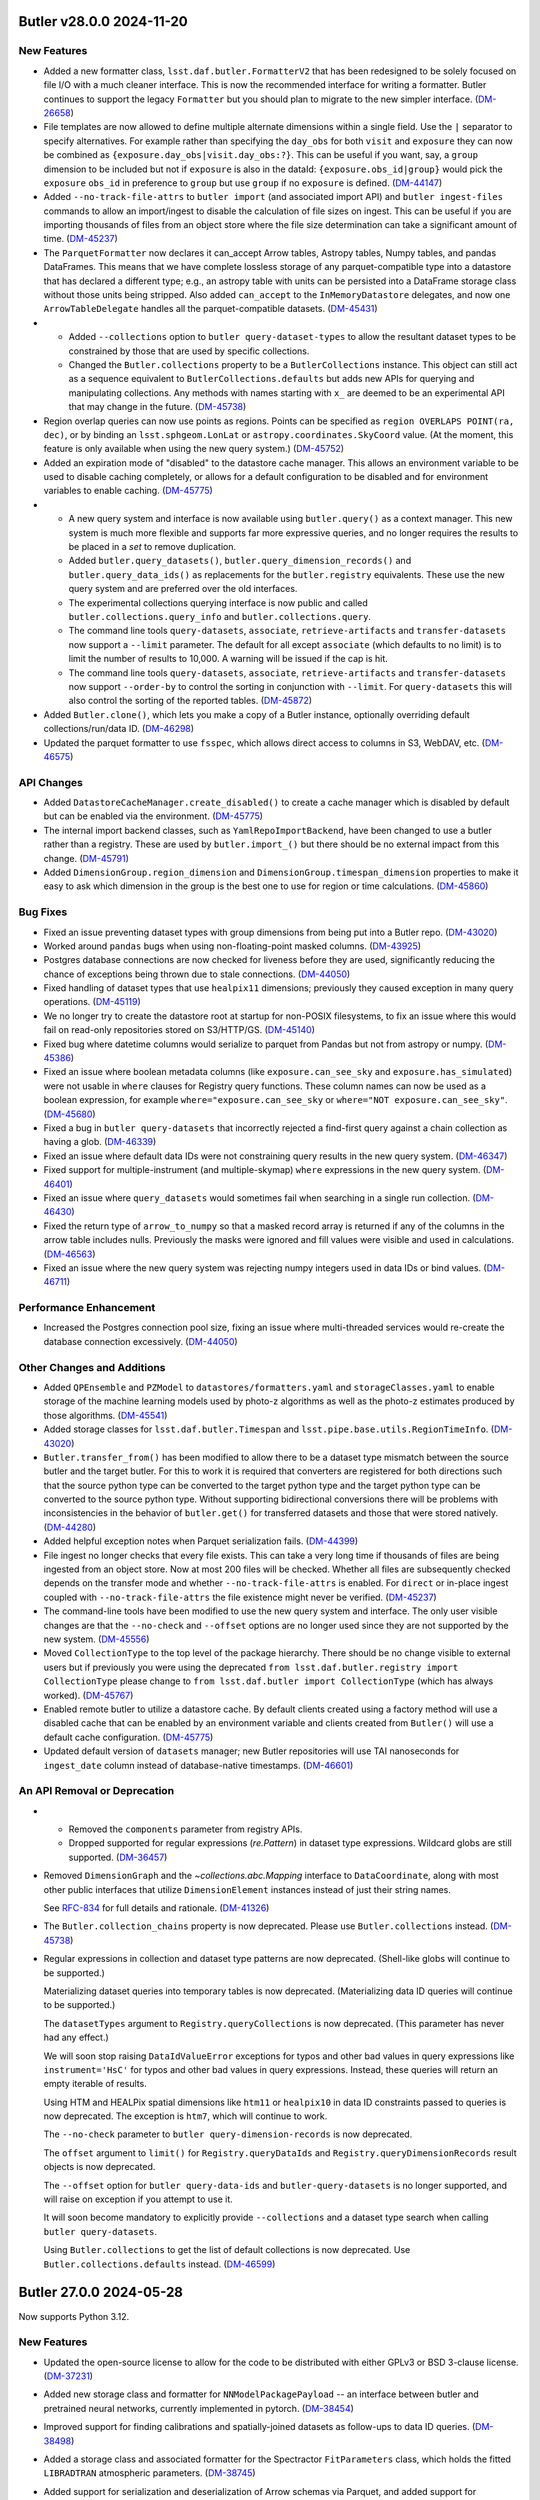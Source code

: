Butler v28.0.0 2024-11-20
=========================

New Features
------------

- Added a new formatter class, ``lsst.daf.butler.FormatterV2`` that has been redesigned to be solely focused on file I/O with a much cleaner interface.
  This is now the recommended interface for writing a formatter.
  Butler continues to support the legacy ``Formatter`` but you should plan to migrate to the new simpler interface. (`DM-26658 <https://rubinobs.atlassian.net/browse/DM-26658>`_)
- File templates are now allowed to define multiple alternate dimensions within a single field.
  Use the ``|`` separator to specify alternatives.
  For example rather than specifying the ``day_obs`` for both ``visit`` and ``exposure`` they can now be combined as ``{exposure.day_obs|visit.day_obs:?}``.
  This can be useful if you want, say, a ``group`` dimension to be included but not if ``exposure`` is also in the dataId: ``{exposure.obs_id|group}`` would pick the ``exposure`` ``obs_id`` in preference to ``group`` but use ``group`` if no ``exposure`` is defined. (`DM-44147 <https://rubinobs.atlassian.net/browse/DM-44147>`_)
- Added ``--no-track-file-attrs`` to ``butler import`` (and associated import API) and ``butler ingest-files`` commands to allow an import/ingest to disable the calculation of file sizes on ingest.
  This can be useful if you are importing thousands of files from an object store where the file size determination can take a significant amount of time. (`DM-45237 <https://rubinobs.atlassian.net/browse/DM-45237>`_)
- The ``ParquetFormatter`` now declares it can_accept Arrow tables, Astropy tables, Numpy tables, and pandas DataFrames.
  This means that we have complete lossless storage of any parquet-compatible type into a datastore that has declared a different type; e.g., an astropy table with units can be persisted into a DataFrame storage class without those units being stripped.
  Also added ``can_accept`` to the ``InMemoryDatastore`` delegates, and now one ``ArrowTableDelegate`` handles all the parquet-compatible datasets. (`DM-45431 <https://rubinobs.atlassian.net/browse/DM-45431>`_)
- * Added ``--collections`` option to ``butler query-dataset-types`` to allow the resultant dataset types to be constrained by those that are used by specific collections.
  * Changed the ``Butler.collections`` property to be a ``ButlerCollections`` instance.
    This object can still act as a sequence equivalent to ``ButlerCollections.defaults`` but adds new APIs for querying and manipulating collections.
    Any methods with names starting with ``x_`` are deemed to be an experimental API that may change in the future. (`DM-45738 <https://rubinobs.atlassian.net/browse/DM-45738>`_)
- Region overlap queries can now use points as regions.  Points can be specified
  as ``region OVERLAPS POINT(ra, dec)``, or by binding an ``lsst.sphgeom.LonLat`` or
  ``astropy.coordinates.SkyCoord`` value.  (At the moment, this feature is only
  available when using the new query system.) (`DM-45752 <https://rubinobs.atlassian.net/browse/DM-45752>`_)
- Added an expiration mode of "disabled" to the datastore cache manager.
  This allows an environment variable to be used to disable caching completely, or allows for a default configuration to be disabled and for environment variables to enable caching. (`DM-45775 <https://rubinobs.atlassian.net/browse/DM-45775>`_)
- * A new query system and interface is now available using ``butler.query()`` as a context manager.
    This new system is much more flexible and supports far more expressive queries, and no longer requires the results to be placed in a `set` to remove duplication.
  * Added ``butler.query_datasets()``, ``butler.query_dimension_records()`` and ``butler.query_data_ids()`` as replacements for the ``butler.registry`` equivalents.
    These use the new query system and are preferred over the old interfaces.
  * The experimental collections querying interface is now public and called ``butler.collections.query_info`` and ``butler.collections.query``.
  * The command line tools ``query-datasets``, ``associate``, ``retrieve-artifacts`` and ``transfer-datasets`` now support a ``--limit`` parameter.
    The default for all except ``associate`` (which defaults to no limit) is to limit the number of results to 10,000.
    A warning will be issued if the cap is hit.
  * The command line tools ``query-datasets``, ``associate``, ``retrieve-artifacts`` and ``transfer-datasets`` now support ``--order-by`` to control the sorting in conjunction with ``--limit``.
    For ``query-datasets`` this will also control the sorting of the reported tables. (`DM-45872 <https://rubinobs.atlassian.net/browse/DM-45872>`_)
- Added ``Butler.clone()``, which lets you make a copy of a Butler instance, optionally overriding default collections/run/data ID. (`DM-46298 <https://rubinobs.atlassian.net/browse/DM-46298>`_)
- Updated the parquet formatter to use ``fsspec``, which allows direct access to columns in S3, WebDAV, etc. (`DM-46575 <https://rubinobs.atlassian.net/browse/DM-46575>`_)


API Changes
-----------

- Added ``DatastoreCacheManager.create_disabled()`` to create a cache manager which is disabled by default but can be enabled via the environment. (`DM-45775 <https://rubinobs.atlassian.net/browse/DM-45775>`_)
- The internal import backend classes, such as ``YamlRepoImportBackend``, have been changed to use a butler rather than a registry.
  These are used by ``butler.import_()`` but there should be no external impact from this change. (`DM-45791 <https://rubinobs.atlassian.net/browse/DM-45791>`_)
- Added ``DimensionGroup.region_dimension`` and ``DimensionGroup.timespan_dimension`` properties to make it easy to ask which dimension in the group is the best one to use for region or time calculations. (`DM-45860 <https://rubinobs.atlassian.net/browse/DM-45860>`_)


Bug Fixes
---------

- Fixed an issue preventing dataset types with group dimensions from being put into a Butler repo. (`DM-43020 <https://rubinobs.atlassian.net/browse/DM-43020>`_)
- Worked around ``pandas`` bugs when using non-floating-point masked columns. (`DM-43925 <https://rubinobs.atlassian.net/browse/DM-43925>`_)
- Postgres database connections are now checked for liveness before they are used, significantly reducing the chance of exceptions being thrown due to stale connections. (`DM-44050 <https://rubinobs.atlassian.net/browse/DM-44050>`_)
- Fixed handling of dataset types that use ``healpix11`` dimensions; previously they caused exception in many query operations. (`DM-45119 <https://rubinobs.atlassian.net/browse/DM-45119>`_)
- We no longer try to create the datastore root at startup for non-POSIX
  filesystems, to fix an issue where this would fail on read-only repositories
  stored on S3/HTTP/GS. (`DM-45140 <https://rubinobs.atlassian.net/browse/DM-45140>`_)
- Fixed bug where datetime columns would serialize to parquet from Pandas but not
  from astropy or numpy. (`DM-45386 <https://rubinobs.atlassian.net/browse/DM-45386>`_)
- Fixed an issue where boolean metadata columns (like ``exposure.can_see_sky`` and
  ``exposure.has_simulated``) were not usable in ``where`` clauses for Registry query
  functions.
  These column names can now be used as a boolean expression, for
  example ``where="exposure.can_see_sky`` or ``where="NOT exposure.can_see_sky"``. (`DM-45680 <https://rubinobs.atlassian.net/browse/DM-45680>`_)
- Fixed a bug in ``butler query-datasets`` that incorrectly rejected a find-first query against a chain collection as having a glob. (`DM-46339 <https://rubinobs.atlassian.net/browse/DM-46339>`_)
- Fixed an issue where default data IDs were not constraining query results in the new query system. (`DM-46347 <https://rubinobs.atlassian.net/browse/DM-46347>`_)
- Fixed support for multiple-instrument (and multiple-skymap) ``where`` expressions in the new query system. (`DM-46401 <https://rubinobs.atlassian.net/browse/DM-46401>`_)
- Fixed an issue where ``query_datasets`` would sometimes fail when searching in a single run collection. (`DM-46430 <https://rubinobs.atlassian.net/browse/DM-46430>`_)
- Fixed the return type of ``arrow_to_numpy`` so that a masked record array is returned if any of the columns in the arrow table includes nulls.
  Previously the masks were ignored and fill values were visible and used in calculations. (`DM-46563 <https://rubinobs.atlassian.net/browse/DM-46563>`_)
- Fixed an issue where the new query system was rejecting numpy integers used in data IDs or bind values. (`DM-46711 <https://rubinobs.atlassian.net/browse/DM-46711>`_)


Performance Enhancement
-----------------------

- Increased the Postgres connection pool size, fixing an issue where multi-threaded services would re-create the database connection excessively. (`DM-44050 <https://rubinobs.atlassian.net/browse/DM-44050>`_)


Other Changes and Additions
---------------------------

- Added ``QPEnsemble`` and ``PZModel`` to ``datastores/formatters.yaml`` and ``storageClasses.yaml`` to enable storage of the machine learning models used by photo-z algorithms as well as the photo-z estimates produced by those algorithms. (`DM-45541 <https://rubinobs.atlassian.net/browse/DM-45541>`_)
- Added storage classes for ``lsst.daf.butler.Timespan`` and ``lsst.pipe.base.utils.RegionTimeInfo``. (`DM-43020 <https://rubinobs.atlassian.net/browse/DM-43020>`_)
- ``Butler.transfer_from()`` has been modified to allow there to be a dataset type mismatch between the source butler and the target butler.
  For this to work it is required that converters are registered for both directions such that the source python type can be converted to the target python type and the target python type can be converted to the source python type.
  Without supporting bidirectional conversions there will be problems with inconsistencies in the behavior of ``butler.get()`` for transferred datasets and those that were stored natively. (`DM-44280 <https://rubinobs.atlassian.net/browse/DM-44280>`_)
- Added helpful exception notes when Parquet serialization fails. (`DM-44399 <https://rubinobs.atlassian.net/browse/DM-44399>`_)
- File ingest no longer checks that every file exists.
  This can take a very long time if thousands of files are being ingested from an object store.
  Now at most 200 files will be checked.
  Whether all files are subsequently checked depends on the transfer mode and whether ``--no-track-file-attrs`` is enabled.
  For ``direct`` or in-place ingest coupled with ``--no-track-file-attrs`` the file existence might never be verified. (`DM-45237 <https://rubinobs.atlassian.net/browse/DM-45237>`_)
- The command-line tools have been modified to use the new query system and interface.
  The only user visible changes are that the ``--no-check`` and ``--offset`` options are no longer used since they are not supported by the new system. (`DM-45556 <https://rubinobs.atlassian.net/browse/DM-45556>`_)
- Moved ``CollectionType`` to the top level of the package hierarchy.
  There should be no change visible to external users but if previously you were using the deprecated ``from lsst.daf.butler.registry import CollectionType`` please change to ``from lsst.daf.butler import CollectionType`` (which has always worked). (`DM-45767 <https://rubinobs.atlassian.net/browse/DM-45767>`_)
- Enabled remote butler to utilize a datastore cache.
  By default clients created using a factory method will use a disabled cache that can be enabled by an environment variable and clients created from ``Butler()`` will use a default cache configuration. (`DM-45775 <https://rubinobs.atlassian.net/browse/DM-45775>`_)
- Updated default version of ``datasets`` manager; new Butler repositories will use TAI nanoseconds for ``ingest_date`` column instead of database-native timestamps. (`DM-46601 <https://rubinobs.atlassian.net/browse/DM-46601>`_)


An API Removal or Deprecation
-----------------------------

- * Removed the ``components`` parameter from registry APIs.
  * Dropped supported for regular expressions (`re.Pattern`) in dataset type expressions. Wildcard globs are still supported. (`DM-36457 <https://rubinobs.atlassian.net/browse/DM-36457>`_)
- Removed ``DimensionGraph`` and the `~collections.abc.Mapping` interface to ``DataCoordinate``, along with most other public interfaces that utilize ``DimensionElement`` instances instead of just their string names.

  See `RFC-834 <https://rubinobs.atlassian.net/browse/RFC-834>`_ for full details and rationale. (`DM-41326 <https://rubinobs.atlassian.net/browse/DM-41326>`_)
- The ``Butler.collection_chains`` property is now deprecated.
  Please use ``Butler.collections`` instead. (`DM-45738 <https://rubinobs.atlassian.net/browse/DM-45738>`_)
- Regular expressions in collection and dataset type patterns are now deprecated. (Shell-like globs will continue to be supported.)

  Materializing dataset queries into temporary tables is now deprecated.  (Materializing data ID queries will continue to be supported.)

  The ``datasetTypes`` argument to ``Registry.queryCollections`` is now deprecated. (This parameter has never had any effect.)

  We will soon stop raising ``DataIdValueError`` exceptions for typos and other bad values in query expressions like ``instrument='HsC'`` for typos and other bad values in query expressions.  Instead, these queries will return an empty iterable of results.

  Using HTM and HEALPix spatial dimensions like ``htm11`` or ``healpix10`` in data ID constraints passed to queries is now deprecated. The exception is ``htm7``, which will continue to work.

  The ``--no-check`` parameter to ``butler query-dimension-records`` is now deprecated.

  The ``offset`` argument to ``limit()`` for ``Registry.queryDataIds`` and ``Registry.queryDimensionRecords`` result objects is now deprecated.

  The ``--offset`` option for ``butler query-data-ids`` and ``butler-query-datasets`` is no longer supported, and will raise on exception if you attempt to use it.

  It will soon become mandatory to explicitly provide ``--collections`` and a dataset type search when calling ``butler query-datasets``.

  Using ``Butler.collections`` to get the list of default collections is now deprecated.  Use ``Butler.collections.defaults`` instead. (`DM-46599 <https://rubinobs.atlassian.net/browse/DM-46599>`_)


Butler 27.0.0 2024-05-28
========================

Now supports Python 3.12.

New Features
------------

- Updated the open-source license to allow for the code to be distributed with either GPLv3 or BSD 3-clause license. (`DM-37231 <https://rubinobs.atlassian.net/browse/DM-37231>`_)
- Added new storage class and formatter for ``NNModelPackagePayload`` -- an interface between butler and pretrained neural networks, currently implemented in pytorch. (`DM-38454 <https://rubinobs.atlassian.net/browse/DM-38454>`_)
- Improved support for finding calibrations and spatially-joined datasets as follow-ups to data ID queries. (`DM-38498 <https://rubinobs.atlassian.net/browse/DM-38498>`_)
- Added a storage class and associated formatter for the Spectractor ``FitParameters`` class, which holds the fitted ``LIBRADTRAN`` atmospheric parameters. (`DM-38745 <https://rubinobs.atlassian.net/browse/DM-38745>`_)
- Added support for serialization and deserialization of Arrow schemas via Parquet, and added support for translation of ``doc`` and ``units`` to/from arrow/astropy schemas. (`DM-40582 <https://rubinobs.atlassian.net/browse/DM-40582>`_)
- Added ``DimensionElement.schema`` as a less SQL-oriented way to inspect the fields of a ``DimensionRecord``.

  Also added two high-level containers (``DimensionRecordSet`` and ``DimensionRecordTable``) for ``DimensionRecord`` objects, but these should be considered experimental and unstable until they are used in public ``Butler`` APIs. (`DM-41113 <https://rubinobs.atlassian.net/browse/DM-41113>`_)
- Added new ``Butler`` APIs migrated from registry: ``Butler.get_dataset_type()``, ``Butler.get_dataset()``, and ``Butler.find_dataset()``. (`DM-41365 <https://rubinobs.atlassian.net/browse/DM-41365>`_)
- Butler server can now be configured to use a ``ChainedDatastore``. (`DM-41880 <https://rubinobs.atlassian.net/browse/DM-41880>`_)
- * Added new API ``Butler.transfer_dimension_records_from()`` to copy dimension records out of some refs and add them to the target butler.
  * This and ``Butler.transfer_from()`` now copy related dimension records as well as the records associated directly with the refs.
    For example, if ``visit`` is being transferred additional records such as ``visit_definition`` will also be copied.
    This requires a full Butler and not a limited Butler (such as the one backed by a quantum graph). (`DM-41966 <https://rubinobs.atlassian.net/browse/DM-41966>`_)
- Added ``LabeledButlerFactory``, a factory class for constructing Butler instances.  This is intended for use in long-lived services that need to be able to create a Butler instance for each incoming client request. (`DM-42188 <https://rubinobs.atlassian.net/browse/DM-42188>`_)
- Added a new optional dependency set ``remote``, which can be used to install the dependencies required by the client half of Butler client/server. (`DM-42190 <https://rubinobs.atlassian.net/browse/DM-42190>`_)
- "Cloned" Butler instances returned from ``Butler(butler=otherButler)`` and ``LabeledButlerFactory`` no longer share internal state with their parent instance.  This makes it safe to use the new instance concurrently with the original in separate threads.  It is still unsafe to use a single ``Butler`` instance concurrently from multiple threads. (`DM-42317 <https://rubinobs.atlassian.net/browse/DM-42317>`_)
- * Released ``DimensionUniverse`` version 6
    * ``group`` and ``day_obs`` are now true dimensions.
    * ``exposure`` now implies both ``group`` and ``day_obs``, and ``visit`` implies ``day_obs``.
  * Exported YAML files using universe version 1 and newer can be imported and converted to universe version 6. (`DM-42636 <https://rubinobs.atlassian.net/browse/DM-42636>`_)
- The Butler repository index can now be configured by a new environment variable ``$DAF_BUTLER_REPOSITORIES``, which contains the configuration directly instead of requiring lookup via a URI. (`DM-42660 <https://rubinobs.atlassian.net/browse/DM-42660>`_)
- Added ``can_see_sky`` metadata field to ``exposure`` dimension record (dimension universe v7).
  This field can indicate whether the detector received photons from the sky taking into account the camera shutter and the dome and telescope alignment. (`DM-43101 <https://rubinobs.atlassian.net/browse/DM-43101>`_)
- Added additional collection chain methods to the ``Butler.collection_chains`` interface: ``extend_chain``, ``remove_from_chain``, and ``redefine_chain``.  These methods are all "atomic" functions that can safely be used concurrently from multiple processes. (`DM-43315 <https://rubinobs.atlassian.net/browse/DM-43315>`_)
- Added a ``timespan`` parameter to ``Butler.get()`` (for direct and remote butler).
  This parameter can be used to specify an explicit time for calibration selection without requiring a temporal coordinate be included in the data ID.
  Additionally, if no time span is specified and no time span can be found in the data ID a default full-range time span will be used for calibration selection.
  This allows a calibration to be selected if there is only one matching calibration in the collection. (`DM-43499 <https://rubinobs.atlassian.net/browse/DM-43499>`_)
- Added a new method ``Butler.collection_chains.prepend_chain``.  This allows you to insert collections at the beginning of a chain. It is an "atomic" operation that can be safely used concurrently from multiple processes. (`DM-43671 <https://rubinobs.atlassian.net/browse/DM-43671>`_)
- Added ``MatchingKernel`` storage class for persisting the PSF-matching kernel from image differencing. (`DM-43736 <https://rubinobs.atlassian.net/browse/DM-43736>`_)
- Made ``Timespan`` a Pydantic model and added a ``SerializableRegion`` type alias that allows ``lsst.sphgeom.Region`` to be used directly as a Pydantic model field. (`DM-43769 <https://rubinobs.atlassian.net/browse/DM-43769>`_)


API Changes
-----------

- Deprecated most public APIs that use ``Dimension`` or ``DimensionElement`` objects.

  This implements `RFC-834 <https://rubinobs.atlassian.net/browse/RFC-834>`_, deprecating the ``DimensionGraph`` class (in favor of the new, similar ``DimensionGroup``) and a large number of ``DataCoordinate`` methods and attributes, including its `collections.abc.Mapping` interface.

  This includes:

  - use ``DataCoordinate.dimensions`` instead of ``DataCoordinate.graph`` (likewise for arguments to ``DataCoordinate.standardize``);
  - use ``dict(DataCoordinate.required)`` as a drop-in replacement for ``DataCoordinate.byName()``, but consider whether you want ``DataCoordinate.required`` (a `~collections.abc.Mapping` view rather than a `dict`) or ``DataCoordinate.mapping`` (a `~collections.abc.Mapping` with all *available* key-value pairs, not just the required ones);
  - also use ``DataCoordinate.mapping`` or ``DataCoordinate.required`` instead of treating ``DataCoordinate`` itself as a `~collections.abc.Mapping`, *except* square-bracket indexing, which is still very much supported;
  - use ``DataCoordinate.dimensions.required.names`` or ``DataCoordinate.required.keys()`` as a drop-in replacement for ``DataCoordinate.keys().names`` or ``DataCoordinate.names``, but consider whether you actually want ``DataCoordinate.dimensions.names`` or ``DataCoordinate.mapping.keys`` instead.

  ``DimensionGroup`` is almost identical to ``DimensionGraph``, but it and its subset attributes are not directly iterable (since those iterate over ``Dimension`` and ``DimensionElement`` objects); use the ``.names`` attribute to iterate over names instead (just as names could be iterated over in ``DimensionGraph``).

  ``DimensionGraph`` is still used in some ``lsst.daf.butler`` APIs (most prominently ``DatasetType.dimensions``) that may be accessed without deprecation warnings being emitted, but iterating over that object or its subset attributes *will* yield deprecation warnings.
  And ``DimensionGraph`` is still accepted along with ``DimensionGroup`` without warning in most public APIs.
  When ``DimensionGraph`` is removed, methods and properties that return ``DimensionGraph`` will start returning ``DimensionGroup`` instead.

  Rare code (mostly in downstream middleware packages) that does need access to ``Dimension`` or ``DimensionElement`` objects should obtain them directly from the ``DimensionUniverse``.
  For the pattern of checking whether a dimension is a skypix level, test whether its name is in ``DimensionUniverse.skypix_dimensions`` or ``DimensionGroup.skypix`` instead of obtaining a ``Dimension`` instance and calling ``isinstance(dimension, SkyPixDimension)``. (`DM-34340 <https://rubinobs.atlassian.net/browse/DM-34340>`_)
- Added new ``transfer_option_no_short`` that creates the ``--transfer`` option without the associated ``-t`` alias. (`DM-35599 <https://rubinobs.atlassian.net/browse/DM-35599>`_)
- - ``Butler`` class became an abstract base class, original ``Butler`` was renamed to ``DirectButler``.
  - Clients that need an access to ``DirectButler`` class will have to import it from ``lsst.daf.butler.direct_butler``.
  - ``Butler.from_config(...)`` should be used to make ``Butler`` instances. ``Butler(...)`` still works and is identical to ``Butler.from_config(...)``, but will generate ``mypy`` errors. (`DM-41116 <https://rubinobs.atlassian.net/browse/DM-41116>`_)
- ``SqlRegistry`` does not inherit now from ``Registry`` or any other interface, and has been moved to ``registry.sql_registry`` module. (`DM-41235 <https://rubinobs.atlassian.net/browse/DM-41235>`_)
- Added ``Butler._query`` context manager which will support building of the complex queries for data in Butler.
  For now ``Butler._query`` provides access to just three convenience methods similar to query methods in ``Registry``.
  This new API should be considered experimental and potentially unstable, its use should be limited to downstream middleware code for now. (`DM-41761 <https://rubinobs.atlassian.net/browse/DM-41761>`_)
- * Added ``dry_run`` parameter to ``Butler.transfer_from`` to allow the transfer to run without doing the transfer. (`DM-42306 <https://rubinobs.atlassian.net/browse/DM-42306>`_)
- The ``Datastore`` base class was changed so that subclasses are no longer
  required to have the same constructor parameters as the base class.
  Subclasses are now required to implement ``_create_from_config`` for creating an instance
  from the ``Datastore.fromConfig`` static method, and ``clone`` for creating a
  copy of an existing instance. (`DM-42317 <https://rubinobs.atlassian.net/browse/DM-42317>`_)
- Added ``Timespan.from_day_obs()`` to construct a 24-hour time span from an observing day specified as a YYYYMMDD integer. (`DM-42636 <https://rubinobs.atlassian.net/browse/DM-42636>`_)


Bug Fixes
---------

- Fixed QuantumGraph-load breakage introduced on `DM-41043 <https://rubinobs.atlassian.net/browse/DM-41043>`_. (`DM-41164 <https://rubinobs.atlassian.net/browse/DM-41164>`_)
- ``DirectButler.transfer_from`` no longer requires expanded dataset refs under certain circumstances.
  However, providing expanded refs in advance is still recommended for efficiency. (`DM-41165 <https://rubinobs.atlassian.net/browse/DM-41165>`_)
- Fixed caching in ``DatasetRef`` deserialization that caused the serialized storage class to be ignored.

  This caused intermittent failures when running pipelines that use multiple storage classes for the same dataset type. (`DM-41562 <https://rubinobs.atlassian.net/browse/DM-41562>`_)
- Stopped accepting and ignoring unrecognized keyword arguments in ``DimensionRecord`` constructors.

  Passing an invalid field to a ``DimensionRecord`` now raises `TypeError`.

  This also prevents ``DimensionRecord`` construction from reinterpreting ``timespan=None`` as ``timespan=Timespan(None, None)``. (`DM-41724 <https://rubinobs.atlassian.net/browse/DM-41724>`_)
- Enabled collection-information caching in several contexts, especially during dataset query result iteration.

  This fixed a performance- and database-load regression introduced on `DM-41117 <https://rubinobs.atlassian.net/browse/DM-41117>`_, in which we emitted many redundant queries for collection information. (`DM-42216 <https://rubinobs.atlassian.net/browse/DM-42216>`_)
- Fixed miscellaneous thread-safety issues in ``DimensionUniverse``, ``DimensionGroup``, and ``StorageClassFactory``. (`DM-42317 <https://rubinobs.atlassian.net/browse/DM-42317>`_)
- ``butler query-collections --chains=TABLE`` now lists children in search order, not alphabetical order. (`DM-42605 <https://rubinobs.atlassian.net/browse/DM-42605>`_)
- Fixed problem with serialization of ``exposure`` dimension records with Pydantic v2. (`DM-42812 <https://rubinobs.atlassian.net/browse/DM-42812>`_)
- ``Butler.exists`` now throws a ``NoDefaultCollectionError`` when attempting to query for a ``DataId`` without specifying any collections to search.  Previously it would return `False`, hiding the user error. (`DM-42945 <https://rubinobs.atlassian.net/browse/DM-42945>`_)
- Reading masked parquet columns into astropy Tables now uses appropriate
  fill values.  In addition, floating point columns will be filled with ``NaN``
  instead of using a masked column.  This fixes discrepancies when accessing
  masked columns with ``.filled()`` or ``not``. (`DM-43187 <https://rubinobs.atlassian.net/browse/DM-43187>`_)
- Reverted/fixed part of `DM-43187 <https://rubinobs.atlassian.net/browse/DM-43187>`_.
  Now masked floating point columns will retain their masked status on read.
  The underlying array value and fill value are still ``NaN`` for consistency when using ``filled()`` or ``not`` for these masked
  columns. (`DM-43570 <https://rubinobs.atlassian.net/browse/DM-43570>`_)
- The ``flatten`` flag for the ``butler collection-chain`` CLI command now works as documented: it only flattens the specified children instead of flattening the entire collection chain.

  ``registry.setCollectionChain`` will no longer throw unique constraint violation exceptions when there are concurrent calls to this function. Instead, all calls will succeed and the last write will win. As a side-effect of this change, if calls to ``setCollectionChain`` occur within an explicit call to ``Butler.transaction``, other processes attempting to modify the same chain will block until the transaction completes. (`DM-43671 <https://rubinobs.atlassian.net/browse/DM-43671>`_)
- Fixed an issue where ``registry.setCollectionChain`` would raise a `KeyError` when assigning to a collection that was present in the collection cache. (`DM-43750 <https://rubinobs.atlassian.net/browse/DM-43750>`_)


Performance Enhancement
-----------------------

- ``FileDatastore.knows()`` no longer requires database I/O if its input ``DatasetRef`` has datastore records attached. (`DM-41880 <https://rubinobs.atlassian.net/browse/DM-41880>`_)
- Made significant performance enhancements when transferring hundreds of thousands of datasets.

  * Datastore now declares to ``ResourcePath`` when a resource is known to be a file.
  * Sped up file template validation.
  * Only request dimension metadata for template formatting if that metadata is needed.
  * Sped up cloning of ``Location`` instances.
  * No longer merge formatter ``kwargs`` unless there is something to merge.
  * Declared when a file location is trusted to be within the datastore. (`DM-42306 <https://rubinobs.atlassian.net/browse/DM-42306>`_)


Other Changes and Additions
---------------------------

- Reorganized internal subpackages, renamed modules, and adjusted symbol lifting.

  This included moving some symbols that we had always intended to be private
  (or public only to other middleware packages) that were not clearly marked as such
  (e.g., with leading underscores) before. (`DM-41043 <https://rubinobs.atlassian.net/browse/DM-41043>`_)
- Dropped support for Pydantic 1.x. (`DM-42302 <https://rubinobs.atlassian.net/browse/DM-42302>`_)
- Created Dimension Universe 5 which increases the size of the instrument name field in the ``instrument`` dimension from 16 to 32 characters. (`DM-42896 <https://rubinobs.atlassian.net/browse/DM-42896>`_)


An API Removal or Deprecation
-----------------------------

- * Removed dataset type component query support from all Registry methods.
    The main ``Registry.query*`` methods now warn if a ``components`` parameter is given and raise if it has a value other than `False`.
    The components parameters will be removed completely after v27.
  * Removed ``CollectionSearch`` class.
    A simple `tuple` is now used for this. (`DM-36303 <https://rubinobs.atlassian.net/browse/DM-36303>`_)
- Removed various already-deprecated factory methods for ``DimensionPacker`` objects and their support code, as well as the concrete ``ObservationDimensionPacker``.

  While ``daf_butler`` still defines the ``DimensionPacker`` abstract interface, all construction logic has moved to downstream packages. (`DM-38687 <https://rubinobs.atlassian.net/browse/DM-38687>`_)
- * Removed ``Butler.datastore`` property. The datastore can no longer be accessed directly.
  * Removed ``Butler.datasetExists`` (and the "direct" variant). Please use ``Butler.exists()`` and ``Butler.stored()`` instead.
  * Removed ``Butler.getDirect`` and related APIs. ``Butler.get()`` et al now use the ``DatasetRef`` directly if one is given.
  * Removed the ``run`` and ``ideGenerationMode`` parameters from ``Butler.ingest()``. They were no longer being used.
  * Removed the ``--reuse-ids`` option for the ``butler import`` command-line. This option was no longer used now that UUIDs are used throughout.
  * Removed the ``reconsitutedDimension`` parameter from ``Quantum.from_simple``. (`DM-40150 <https://rubinobs.atlassian.net/browse/DM-40150>`_)


Butler v26.0.0 2023-09-22
=========================

Now supports Python 3.11.

New Features
------------

- Added the ability to remove multiple dataset types at once, including expansion of wildcards, with ``Registry.removeDatasetType`` and ``butler remove-dataset-type``. (`DM-34568 <https://rubinobs.atlassian.net/browse/DM-34568>`_)
- Added the ``ArrowNumpyDict`` storage class to Parquet formatter. (`DM-37279 <https://rubinobs.atlassian.net/browse/DM-37279>`_)
- Added support for columns with array values (1D and multi-dimensional) in Parquet tables accessed via arrow/astropy/numpy.
  Pandas does not support array-valued columns. (`DM-37425 <https://rubinobs.atlassian.net/browse/DM-37425>`_)
- Integrated an experimental Butler server into distribution.
  ``lsst.daf.butler.server`` will likely not be in this location permanently.
  The interface is also evolving and should be considered extremely unstable.
  Some testing of the remote registry code has been included. (`DM-37609 <https://rubinobs.atlassian.net/browse/DM-37609>`_)
- Added support for writing/reading masked columns in astropy tables.
  This also adds support for masked columns in pandas dataframes, with limited support for conversion between the two. (`DM-37757 <https://rubinobs.atlassian.net/browse/DM-37757>`_)
- Dimension records are now available via attribute access on ``DataCoordinate`` instances, allowing syntax like ``data_id.exposure.day_obs``. (`DM-38054 <https://rubinobs.atlassian.net/browse/DM-38054>`_)
- Added default row groups (targeting a size of <~ 1GB) for Parquet files. (`DM-38063 <https://rubinobs.atlassian.net/browse/DM-38063>`_)
- ``Butler.get()`` and ``Butler.put()`` can now be used with resolved ``DatasetRef``. (`DM-38210 <https://rubinobs.atlassian.net/browse/DM-38210>`_)
- ``Butler.transfer_from()`` can now be used in conjunction with a ``ChainedDatastore``.
  Additionally, datastore constraints are now respected. (`DM-38240 <https://rubinobs.atlassian.net/browse/DM-38240>`_)
- * Modified ``Butler.import_()`` (and by extension the ``butler import`` command-line) to accept URIs for the directory and export file.
  * Modified ``butler ingest-files`` to accept a remote URI for the table file. (`DM-38492 <https://rubinobs.atlassian.net/browse/DM-38492>`_)
- Added support for multi-index dataframes with ``DataFrameDelegate`` and ``InMemoryDatastore``. (`DM-38642 <https://rubinobs.atlassian.net/browse/DM-38642>`_)
- Added new APIs to support the deprecation of ``LimitedButler.datastore``:

  * ``LimitedButler.get_datastore_roots`` can be used to retrieve any root URIs associated with attached datastores.
    If a datastore does not support the concept it will return `None` for its root URI.
  * ``LimitedButler.get_datastore_names`` can be used to retrieve the names of the internal datastores.
  * ``LimitedButler.get_many_uris`` allows for the bulk retrieval of URIs from a list of refs.
  * Also made ``getURI`` and ``getURIs`` available for ``LimitedButler``. (`DM-39915 <https://rubinobs.atlassian.net/browse/DM-39915>`_)
- Modified to fully support Pydantic version 2.x and version 1.x. (`DM-40002 <https://rubinobs.atlassian.net/browse/DM-40002>`_; `DM-40303 <https://rubinobs.atlassian.net/browse/DM-40303>`_)


API Changes
-----------

- Added new APIs for checking dataset existence.

  * `~lsst.daf.butler.LimitedButler.stored` checks whether the datastore artifact(s) exists for a single `~lsst.daf.butler.DatasetRef`.
  * `~lsst.daf.butler.LimitedButler.stored_many` is a bulk version of `~lsst.daf.butler.LimitedButler.stored` that can be used for many `~lsst.daf.butler.DatasetRef`.
  * `~lsst.daf.butler.Butler.exists` checks whether registry and datastore know about a single `~lsst.daf.butler.DatasetRef` and can optionally check for artifact existence.
    The results are returned in an `~enum.Flag` object (specifically `~lsst.daf.butler.DatasetExistence`) that evaluates to `True` if the dataset is available for retrieval.

  Additionally `~lsst.daf.butler.DatasetRef` now has a new method for checking whether two `~lsst.daf.butler.DatasetRef` only differ by compatible storage classes. (`DM-32940 <https://rubinobs.atlassian.net/browse/DM-32940>`_)
- `lsst.daf.Butler.transfer_from` method now accepts ``LimitedButler`` as a source Butler.
  In cases when a full butler is needed as a source it will try to cast it to a ``Butler``. (`DM-33497 <https://rubinobs.atlassian.net/browse/DM-33497>`_)
- * Creating an unresolved dataset reference now issues an ``UnresolvedRefWarning`` and is deprecated (and subsequently removed).
  * A resolved `~lsst.daf.butler.DatasetRef` can now be created by specifying the run without the ID -- the constructor will now automatically issue an ID.
    Previously this was an error.
    To support ID generation a new optional parameter ``id_generation_mode`` can now be given to the constructor to allow the ID to be constructed in different ways. (`DM-37703 <https://rubinobs.atlassian.net/browse/DM-37703>`_)
- - `~lsst.daf.butler.DatasetRef` constructor now requires ``run`` argument in all cases and always constructs a resolved reference.
  - Methods ``DatasetRef.resolved()``, ``DatasetRef.unresolved()``, and ``DatasetRef.getCheckedId()`` were removed. (`DM-37704 <https://rubinobs.atlassian.net/browse/DM-37704>`_)
- Added ``StorageClassDelegate.copy()`` method.
  By default this method calls `copy.deepcopy()` but subclasses can override as needed. (`DM-38694 <https://rubinobs.atlassian.net/browse/DM-38694>`_)
- ``Database.fromUri`` and ``Database.makeEngine`` methods now accept `sqlalchemy.engine.URL` instances in addition to strings. (`DM-39484 <https://rubinobs.atlassian.net/browse/DM-39484>`_)
- Added new parameter ``without_datastore`` to the ``Butler`` and ``ButlerConfig`` constructors to allow a butler to be created that can not access a datastore.
  This can be helpful if you want to query registry without requiring the overhead of the datastore. (`DM-40120 <https://rubinobs.atlassian.net/browse/DM-40120>`_)


Bug Fixes
---------

- Fixed race condition in datastore cache involving the possibility of multiple processes trying to retrieve the same file simultaneously and one of those processes deleting the file on exit of the context manager. (`DM-37092 <https://rubinobs.atlassian.net/browse/DM-37092>`_)
- Made ``Registry.findDataset`` respect the storage class of a `~lsst.daf.butler.DatasetType` that is passed to it.
  This also makes direct ``PipelineTask`` execution respect storage class conversions in the same way that execution butler already did. (`DM-37450 <https://rubinobs.atlassian.net/browse/DM-37450>`_)
- Can now properly retrieve astropy full table metadata with ``butler.get``. (`DM-37530 <https://rubinobs.atlassian.net/browse/DM-37530>`_)
- Fixed an order-of-operations bug in the query system (and as a result, ``QuantumGraph`` generation) that manifested as a "Custom operation find_first not supported by engine iteration" message. (`DM-37625 <https://rubinobs.atlassian.net/browse/DM-37625>`_)
- ``Butler.put`` is fixed to raise a correct exception for duplicate put attempts for ``DatasetRef`` with the same dataset ID. (`DM-37704 <https://rubinobs.atlassian.net/browse/DM-37704>`_)
- Fixed parsing of order by terms to treat direct references to dimension primary key columns as references to the dimensions. (`DM-37855 <https://rubinobs.atlassian.net/browse/DM-37855>`_)
- Fixed bugs involving CALIBRATION-collection skipping and long dataset type names that were introduced on `DM-31725 <https://rubinobs.atlassian.net/browse/DM-31725>`_. (`DM-37868 <https://rubinobs.atlassian.net/browse/DM-37868>`_)
- Now check for big-endian arrays when serializing to Parquet.
  This allows astropy FITS tables to be easily serialized. (`DM-37913 <https://rubinobs.atlassian.net/browse/DM-37913>`_)
- Fixed bugs in spatial query constraints introduced in `DM-31725 <https://rubinobs.atlassian.net/browse/DM-31725>`_. (`DM-37930 <https://rubinobs.atlassian.net/browse/DM-37930>`_)
- Fixed additional bugs in spatial query constraints introduced in `DM-31725 <https://rubinobs.atlassian.net/browse/DM-31725>`_. (`DM-37938 <https://rubinobs.atlassian.net/browse/DM-37938>`_)
- Fixed occasional crashes in ``Butler`` ``refresh()`` method due to a race condition in dataset types refresh. (`DM-38305 <https://rubinobs.atlassian.net/browse/DM-38305>`_)
- Fixed query manipulation logic to more aggressively move operations from Python postprocessing to SQL.

  This fixes a bug in ``QuantumGraph`` generation that occurs when a dataset type that is actually present in an input collection has exactly the same dimensions as the graph as a whole, manifesting as a mismatch between ``daf_relation`` engines. (`DM-38402 <https://rubinobs.atlassian.net/browse/DM-38402>`_)
- Add check for ``ListType`` when pandas converts a list object into Parquet. (`DM-38845 <https://rubinobs.atlassian.net/browse/DM-38845>`_)
- Few registry methods treated empty collection list in the same way as `None`, meaning that Registry-default run collection was used.
  This has been fixed now to mean that queries always return empty result set, with explicit "doomed by" messages. (`DM-38915 <https://rubinobs.atlassian.net/browse/DM-38915>`_)
- Fixed a bug in ``butler query-data-ids`` that caused a cryptic "the query has deferred operations..." error message when a spatial join is involved. (`DM-38943 <https://rubinobs.atlassian.net/browse/DM-38943>`_)
- Fixed more issues with storage class conversion. (`DM-38952 <https://rubinobs.atlassian.net/browse/DM-38952>`_)
- Fixed a SQL generation bug for queries that involve the common ``skypix`` dimension and at least two other spatial dimensions. (`DM-38954 <https://rubinobs.atlassian.net/browse/DM-38954>`_)
- Fixed bugs in storage class conversion in ``FileDatastore``, as used by ``QuantumBackedButler``. (`DM-39198 <https://rubinobs.atlassian.net/browse/DM-39198>`_)
- Fixed the bug in initializing PostgreSQL registry which resulted in "password authentication failed" error.
  The bug appeared during the SQLAlchemy 2.0 transition which changed default rendering of URL to string. (`DM-39484 <https://rubinobs.atlassian.net/browse/DM-39484>`_)
- Fixed a rare bug in follow-up dataset queries involving relation commutators.

  This occurred when building QuantumGraphs where a "warp" dataset type was an overall input to the pipeline and present in more than one input RUN collection. (`DM-40184 <https://rubinobs.atlassian.net/browse/DM-40184>`_)
- Ensureed ``Datastore`` record exports (as used in quantum-backed butler) are deduplicated when necessary. (`DM-40381 <https://rubinobs.atlassian.net/browse/DM-40381>`_)


Performance Enhancement
-----------------------

- When passing lazy query-results objects directly to various registry methods (``associate``, ``disassociate``, ``removeDatasets``, and ``certify``), query and process one dataset type at a time instead of querying for all of them and grouping by type in Python. (`DM-39939 <https://rubinobs.atlassian.net/browse/DM-39939>`_)


Other Changes and Additions
---------------------------

- Rewrote the registry query system, using the new ``daf_relation`` package.

  This change should be mostly invisible to users, but there are some subtle behavior changes:

  - ``Registry.findDatasets`` now respects the given storage class when passed a full `~lsst.daf.butler.DatasetType` instance, instead of replacing it with storage class registered with that dataset type.  This causes storage class overrides in ``PipelineTask`` input connections to be respected in more contexts as well; in at least some cases these were previously being incorrectly ignored.
  - ``Registry.findDatasets`` now utilizes cached summaries of which dataset types and governor dimension values are present in each collection.  This should result in fewer and simpler database calls, but it does make the result vulnerable to stale caches (which, like `~lsst.daf.butler.Registry` methods more generally, must be addressed manually via calls to ``Registry.refresh``.
  - The diagnostics provided by the ``explain_no_results`` methods on query result object (used prominently in the reporting on empty quantum graph builds) have been significantly improved, though they now use ``daf_relation`` terminology that may be unfamiliar to users.
  - `~lsst.daf.butler.Registry` is now more consistent about raising ``DataIdValueError`` when given invalid governor dimension values, while not raising (but providing ``explain_no_results`` diagnostics) for all other invalid dimension values, as per `RFC-878 <https://rubinobs.atlassian.net/browse/RFC-878>`_.
  - `~lsst.daf.butler.Registry` methods that take a ``where`` argument are now typed to expect a `str` that is not `None`, with the default no-op value now an empty string (before either an empty `str` or `None` could be passed, and meant the same thing).  This should only affect downstream type checking, as the runtime code still just checks for whether the argument evaluates as `False` in a boolean context. (`DM-31725 <https://rubinobs.atlassian.net/browse/DM-31725>`_)
- Added dimensions config entries that declare that the ``visit`` dimension "populates" various dimension elements that define many-to-many relationships.

  In the future, this will be used to ensure the correct records are included in exports of dimension records. (`DM-34589 <https://rubinobs.atlassian.net/browse/DM-34589>`_)
- Added converter config to allow ``lsst.ip.isr.IntermediateTransmissionCurve`` and subclasses to be used for ``lsst.afw.image.TransmissionCurve``. (`DM-36597 <https://rubinobs.atlassian.net/browse/DM-36597>`_)
- ``Butler.getURIs`` no longer checks the file system to see if the file exists before returning a URI if the datastore thinks it knows about the file.
  This does mean that if someone has removed the file from the file system without deleting it from datastore that a URI could be retrieved for something that does not exist. (`DM-37173 <https://rubinobs.atlassian.net/browse/DM-37173>`_)
- * Enhanced the JSON and YAML formatters so that they can both handle dataclasses and Pydantic models (previously JSON supported Pydantic and YAML supported dataclasses).
  * Rationalized the storage class conversion handling to always convert from a `dict` to the original type even if the caller is requesting a `dict`.
    Without this change it was possible to have some confusion where a Pydantic model's serialization did not match the `dict`-like view it was emulating. (`DM-37214 <https://rubinobs.atlassian.net/browse/DM-37214>`_)
- Added an `obsCoreTableManager` property to `~lsst.daf.butler.Registry` for access to the ObsCore table manager.
  This will be set to `None` when repository lacks an ObsCore table.
  It should only be used by a limited number of clients, e.g. ``lsst.obs.base.DefineVisitsTask``, which need to update the table. (`DM-38205 <https://rubinobs.atlassian.net/browse/DM-38205>`_)
- * Modified ``Butler.ingest()`` such that it can now ingest resolved ``DatasetRef``.
    If unresolved refs are given (which was the previous requirement for ingest and is no longer possible) they are resolved internally but a warning is issued.
  * Added ``repr()`` support for ``RegistryDefaults`` class. (`DM-38779 <https://rubinobs.atlassian.net/browse/DM-38779>`_)
- The behavior of ``FileDatastore.transfer_from()`` has been clarified regarding what to do when an absolute URI (from a direct ingest) is found in the source butler.
  If ``transfer="auto"`` (the default) the absolute URI will be stored in the target butler.
  If any other transfer mode is used the absolute URI will be copied/linked into the target butler. (`DM-38870 <https://rubinobs.atlassian.net/browse/DM-38870>`_)
- Made minor modifications to the StorageClass system to support mock storage classes (in ``pipe_base``) for testing. (`DM-38952 <https://rubinobs.atlassian.net/browse/DM-38952>`_)
- Replaced the use of ``lsst.utils.ellipsis`` mypy workaround with the native type `type.EllipsisType` available since Python 3.10. (`DM-39410 <https://rubinobs.atlassian.net/browse/DM-39410>`_)
- Moved Butler repository aliasing resolution into `~lsst.daf.butler.ButlerConfig` so that it is available everywhere without having to do the resolving each time. (`DM-39563 <https://rubinobs.atlassian.net/browse/DM-39563>`_)
- Added ability for some butler primitives to be cached and re-used on deserialization through a special interface. (`DM-39582 <https://rubinobs.atlassian.net/browse/DM-39582>`_)
- * Replaced usage of ``Butler.registry.dimensions`` with ``Butler.dimensions``.
  * Modernized type annotations.
  * Fixed some documentation problems.
  * Made some Minor modernizations to use set notation and f-strings. (`DM-39605 <https://rubinobs.atlassian.net/browse/DM-39605>`_)
- Changed all Butler code and tests to use conforming DataIDs.
  Removed the fake ``DataCoordinate`` classes from the datastore tests.
  Improved type annotations in some test files. (`DM-39665 <https://rubinobs.atlassian.net/browse/DM-39665>`_)
- Added various optimizations to ``QuantumGraph`` loading. (`DM-40121 <https://rubinobs.atlassian.net/browse/DM-40121>`_)
- Fixed docs on referring to timespans in queries, and made related error messages more helpful. (`DM-38084 <https://rubinobs.atlassian.net/browse/DM-38084>`_)
- Clarified that ``butler prune-datasets --purge`` always removes dataset entries and clarified when the run argument is used. (`DM-39086 <https://rubinobs.atlassian.net/browse/DM-39086>`_)

An API Removal or Deprecation
-----------------------------

- Deprecated methods for constructing or using ``DimensionPacker`` instances.

  The ``DimensionPacker`` interface is not being removed, but all concrete implementations will now be downstream of ``daf_butler`` and will not satisfy the assumptions of the current interfaces for constructing them. (`DM-31924 <https://rubinobs.atlassian.net/browse/DM-31924>`_)
- ``Butler.datasetExists`` has been deprecated and will be removed in a future release.
  It has been replaced by ``Butler.stored()`` (specifically to check if the datastore has the artifact) and ``Butler.exists()`` which will check registry and datastore and optionally check whether the artifact exists. (`DM-32940 <https://rubinobs.atlassian.net/browse/DM-32940>`_)
- Removed the ``Spectraction`` storage class.
  This was a temporary storage class added for convenience during development, which was a roll-up-and-pickle of all the potentially relevant parts of the extraction.
  All the necessary information is now stored inside the ``SpectractorSpectrum`` storage class. (`DM-33932 <https://rubinobs.atlassian.net/browse/DM-33932>`_)
- * Removed deprecated ``ButlerURI`` (use ``lsst.resources.ResourcePath`` instead).
  * Removed deprecated ``kwargs`` parameter from ``DeferredDatasetHandle``.
  * Removed the deprecated ``butler prune-collection`` command.
  * Removed the deprecated ``checkManagerDigests`` from butler registry. (`DM-37534 <https://rubinobs.atlassian.net/browse/DM-37534>`_)
- * Deprecated ``Butler.getDirect()`` and ``Butler.putDirect()``.
    We have modified the ``get()`` and ``put()`` variants to recognize the presence of a resolved ``DatasetRef`` and use it directly.
    For ``get()`` we no longer unpack the ``DatasetRef`` and re-run the query, but return exactly the dataset being requested.
  * Removed ``Butler.pruneCollections``.
    This method was replaced by ``Butler.removeRuns`` and ``Registry.removeCollections`` a long time ago and the command-line interface was removed previously. (`DM-38210 <https://rubinobs.atlassian.net/browse/DM-38210>`_)
- Code that calculates schema digests was removed, registry will no longer store digests in the database.
  Previously we saved schema digests, but we did not verify them since w_2022_22 in v24.0. (`DM-38235 <https://rubinobs.atlassian.net/browse/DM-38235>`_)
- Support for integer dataset IDs in registry has now been removed.
  All dataset IDs must now be `uuid.UUID`. (`DM-38280 <https://rubinobs.atlassian.net/browse/DM-38280>`_)
- Removed support for non-UUID dataset IDs in ``Butler.transfer_from()``.
  The ``id_gen_map`` parameter has been removed and the ``local_refs`` parameter has been removed from ``Datastore.transfer_from()``. (`DM-38409 <https://rubinobs.atlassian.net/browse/DM-38409>`_)
- Deprecated ``reconstituteDimensions`` argument from ``Quantum.from_simple``. (`DM-39582 <https://rubinobs.atlassian.net/browse/DM-39582>`_)
- The semi-public ``Butler.datastore`` property has now been deprecated.
  The ``LimitedButler`` API has been expanded such that there is no longer any need for anyone to access the datastore class directly. (`DM-39915 <https://rubinobs.atlassian.net/browse/DM-39915>`_)
- ``lsst.daf.butler.registry.DbAuth`` class has been moved to the ``lsst-utils`` package and can be imported from the ``lsst.utils.db_auth`` module. (`DM-40462 <https://rubinobs.atlassian.net/browse/DM-40462>`_)


Butler v25.0.0 2023-02-27
=========================

This is the last release that can access data repositories using integer dataset IDs.
Please either recreate these repositories or convert them to use UUIDs using `the butler migrate tooling <https://github.com/lsst-dm/daf_butler_migrate>`_.

New Features
------------

- * Added ``StorageClass.is_type`` method to compare a type with that of the storage class itelf.
  * Added keys, values, items, and iterator for ``StorageClassFactory``. (`DM-29835 <https://rubinobs.atlassian.net/browse/DM-29835>`_)
- Updated parquet backend to use Arrow Tables natively, and add converters to and from pandas DataFrames, Astropy Tables, and Numpy structured arrays. (`DM-34874 <https://rubinobs.atlassian.net/browse/DM-34874>`_)
- ``Butler.transfer_from()`` can now copy dimension records as well as datasets.
  This significantly enhances the usability of this method when transferring between disconnected Butlers.
  The ``butler transfer-datasets`` command will transfer dimension records by default but this can be disabled with the ``--no-transfer-dimensions`` option (which can be more efficient if you know that the destination Butler contains all the records). (`DM-34887 <https://rubinobs.atlassian.net/browse/DM-34887>`_)
- ``butler query-data-ids`` will now determine default dimensions to use if a dataset type and collection is specified.
  The logical AND of all supplied dataset types will be used.
  Additionally, if no results are returned a reason will now be given in many cases. (`DM-35391 <https://rubinobs.atlassian.net/browse/DM-35391>`_)
- Added ``DataFrameDelegate`` to allow DataFrames to be used with ``lsst.pipe.base.InMemoryDatasetHandle``. (`DM-35803 <https://rubinobs.atlassian.net/browse/DM-35803>`_)
- Add ``StorageClass.findStorageClass`` method to find a storage class from a python type. (`DM-35815 <https://rubinobs.atlassian.net/browse/DM-35815>`_)
- The optional dependencies of ``lsst-resources`` can be requested as optional dependencies of ``lsst-daf-butler`` and will be passed down to the underlying package.
  This allows callers of ``lsst.daf.butler`` to specify the type of resources they want to be able to access without being aware of the role of ``lsst.resources`` as an implementation detail. (`DM-35886 <https://rubinobs.atlassian.net/browse/DM-35886>`_)
- Requires Python 3.10 or greater for better type annotation support. (`DM-36174 <https://rubinobs.atlassian.net/browse/DM-36174>`_)
- Bind values in Registry queries can now specify list/tuple of numbers for identifiers appearing on the right-hand side of ``IN`` expression. (`DM-36325 <https://rubinobs.atlassian.net/browse/DM-36325>`_)
- It is now possible to override the python type returned by ``butler.get()`` (if the types are compatible with each other) by using the new ``readStorageClass`` parameter.
  Deferred dataset handles can also be overridden.

  For example, to return an `astropy.table.Table` from something that usually returns an ``lsst.afw.table.Catalog`` you would do:

  .. code-block:: python

      table = butler.getDirect(ref, readStorageClass="AstropyTable")

  Any parameters given to the ``get()`` must still refer to the native storage class. (`DM-4551 <https://rubinobs.atlassian.net/browse/DM-4551>`_)


API Changes
-----------

- Deprecate support for accessing data repositories with integer dataset IDs, and disable creation of new data repositories with integer dataset IDs, as per `RFC-854 <https://rubinobs.atlassian.net/browse/RFC-854>`_. (`DM-35063 <https://rubinobs.atlassian.net/browse/DM-35063>`_)
- ``DimensionUniverse`` now has a ``isCompatibleWith()`` method to check if two universes are compatible with each other.
  The initial test is very basic but can be improved later. (`DM-35082 <https://rubinobs.atlassian.net/browse/DM-35082>`_)
- Deprecated support for components in `Registry.query*` methods, per `RFC-879 <https://rubinobs.atlassian.net/browse/RFC-879>`_. (`DM-36312 <https://rubinobs.atlassian.net/browse/DM-36312>`_)
- Multiple minor API changes to query methods from `RFC-878 <https://rubinobs.atlassian.net/browse/RFC-878>`_ and `RFC-879 <https://rubinobs.atlassian.net/browse/RFC-879>_`.

  This includes:

  - ``CollectionSearch`` is deprecated in favor of ``Sequence[str]`` and the new ``CollectionWildcard`` class.
  - ``queryDatasetTypes`` and ``queryCollections`` now return `~collections.abc.Iterable` (representing an unspecified in-memory collection) and `~collections.abc.Sequence`, respectively, rather than iterators.
  - ``DataCoordinateQueryResults.findDatasets`` now raises ``MissingDatasetTypeError`` when the given dataset type is not registered.
  - Passing regular expressions and other patterns as dataset types to ``queryDataIds`` and ``queryDimensionRecords`` is deprecated.
  - Passing unregistered dataset types ``queryDataIds`` and ``queryDimensionRecords`` is deprecated; in the future this will raise ``MissingDatasetTypeError`` instead of returning no query results.
  - Query result class ``explain_no_results`` now returns `~collections.abc.Iterable` instead of `~collections.abc.Iterator`. (`DM-36313 <https://rubinobs.atlassian.net/browse/DM-36313>`_)
- A method has been added to ``DatasetRef`` and ``DatasetType``, named ``overrideStorageClass``, to allow a new object to be created that has a different storage class associated with it. (`DM-4551 <https://rubinobs.atlassian.net/browse/DM-4551>`_)


Bug Fixes
---------

- Fixed a bug in the parquet reader where a single string column name would be interpreted as an iterable. (`DM-35803 <https://rubinobs.atlassian.net/browse/DM-35803>`_)
- Fixed bug in ``elements`` argument to various export methods that prevented it from doing anything. (`DM-36111 <https://rubinobs.atlassian.net/browse/DM-36111>`_)
- A bug has been fixed in ``DatastoreCacheManager`` that triggered if two processes try to cache the same dataset simultaneously. (`DM-36412 <https://rubinobs.atlassian.net/browse/DM-36412>`_)
- Fixed bug in pandas ``dataframe`` to arrow conversion that would crash with some pandas object data types. (`DM-36775 <https://rubinobs.atlassian.net/browse/DM-36775>`_)
- Fixed bug in pandas ``dataframe`` to arrow conversion that would crash with partially nulled string columns. (`DM-36795 <https://rubinobs.atlassian.net/browse/DM-36795>`_)


Other Changes and Additions
---------------------------

- For command-line options that split on commas, it is now possible to specify parts of the string not to split by using ``[]`` to indicate comma-separated list content. (`DM-35917 <https://rubinobs.atlassian.net/browse/DM-35917>`_)
- Moved the typing workaround for the built-in `Ellipsis` (`...`) singleton to ``lsst.utils``. (`DM-36108 <https://rubinobs.atlassian.net/browse/DM-36108>`_)
- Now define regions for data IDs with multiple spatial dimensions to the intersection of those dimensions' regions. (`DM-36111 <https://rubinobs.atlassian.net/browse/DM-36111>`_)
- Added support for in-memory datastore to roll back a call to ``datastore.trash()``.
  This required that the ``bridge.moveToTrash()`` method now takes an additional ``transaction`` parameter (that can be `None`). (`DM-36172 <https://rubinobs.atlassian.net/browse/DM-36172>`_)
- Restructured internal Registry query system methods to share code better and prepare for more meaningful changes. (`DM-36174 <https://rubinobs.atlassian.net/browse/DM-36174>`_)
- Removed unnecessary table-locking in dimension record insertion.

  Prior to this change, we used explicit full-table locks to guard against a race condition that wasn't actually possible, which could lead to deadlocks in rare cases involving insertion of governor dimension records. (`DM-36326 <https://rubinobs.atlassian.net/browse/DM-36326>`_)
- Chained Datastore can now support "move" transfer mode for ingest.
  Files are copied to each child datastore unless only one child datastore is accepting the incoming files, in which case "move" is used. (`DM-36410 <https://rubinobs.atlassian.net/browse/DM-36410>`_)
- ``DatastoreCacheManager`` can now use an environment variable, ``$DAF_BUTLER_CACHE_DIRECTORY_IF_UNSET``, to specify a cache directory to use if no explicit directory has been specified by configuration or by the ``$DAF_BUTLER_CACHE_DIRECTORY`` environment variable.
  Additionally, a ``DatastoreCacheManager.set_fallback_cache_directory_if_unset()`` class method has been added that will set this environment variable with a suitable value.
  This is useful for multiprocessing where each forked or spawned subprocess needs to share the same cache directory. (`DM-36412 <https://rubinobs.atlassian.net/browse/DM-36412>`_)
- Added support for ``ChainedDatastore.export()``. (`DM-36517 <https://rubinobs.atlassian.net/browse/DM-36517>`_)
- Reworked transaction and connection management for compatibility with transaction-level connection pooling on the server.

  Butler clients still hold long-lived connections, via delegation to SQLAlchemy's connection pooling, which can handle disconnections transparently most of the time.  But we now wrap all temporary table usage and cursor iteration in transactions. (`DM-37249 <https://rubinobs.atlassian.net/browse/DM-37249>`_)


An API Removal or Deprecation
-----------------------------

- Removed deprecated filterLabel exposure component access. (`DM-27811 <https://rubinobs.atlassian.net/browse/DM-27811>`_)


Butler v24.0.0 2022-08-26
=========================

New Features
------------

- Support LSST-style visit definitions where a single exposure is part of a set of related exposures all taken with the same acquisition command.
  Each exposure knows the "visit" it is part of.

  * Modify the ``exposure`` dimension record to include ``seq_start`` and ``seq_end`` metadata.
  * Modify ``visit`` record to include a ``seq_num`` field.
  * Remove ``visit_system`` dimension and add ``visit_system_membership`` record to allow a visit to be associated with multiple visit systems. (`DM-30948 <https://rubinobs.atlassian.net/browse/DM-30948>`_)
- ``butler export-calibs`` now takes a ``--transfer`` option to control how data are exported (use ``direct`` to do in-place export) and a ``--datasets`` option to limit the dataset types to be exported.
  It also now takes a default collections parameter (all calibration collections). (`DM-32061 <https://rubinobs.atlassian.net/browse/DM-32061>`_)
- Iterables returned from registry methods `queryDataIds` and `queryDimensionRecords` have two new methods - `order_by` and `limit`. (`DM-32403 <https://rubinobs.atlassian.net/browse/DM-32403>`_)
- Builds using ``setuptools`` now calculate versions from the Git repository, including the use of alpha releases for those associated with weekly tags. (`DM-32408 <https://rubinobs.atlassian.net/browse/DM-32408>`_)
- Butler can now support lookup of repositories by label if the user environment is correctly configured.
  This is done using the new `~lsst.daf.butler.Butler.get_repo_uri()` and `~lsst.daf.butler.Butler.get_known_repos()` APIs. (`DM-32491 <https://rubinobs.atlassian.net/browse/DM-32491>`_)
- Add a butler command line command called ``butler remove-collections`` that can remove non-RUN collections. (`DM-32687 <https://rubinobs.atlassian.net/browse/DM-32687>`_)
- Add a butler command line command called ``butler remove-runs`` that can remove RUN collections and contained datasets. (`DM-32831 <https://rubinobs.atlassian.net/browse/DM-32831>`_)
- It is now possible to register type conversion functions with storage classes.
  This can allow a dataset type definition to change storage class in the registry whilst allowing datasets that have already been serialized using one python type to be returned using the new python type.
  The ``storageClasses.yaml`` definitions can now look like:

  .. code-block:: yaml

     TaskMetadata:
       pytype: lsst.pipe.base.TaskMetadata
       converters:
         lsst.daf.base.PropertySet: lsst.pipe.base.TaskMetadata.from_metadata

  Declares that if a ``TaskMetadata`` is expected then a ``PropertySet`` can be converted to the correct python type. (`DM-32883 <https://rubinobs.atlassian.net/browse/DM-32883>`_)
- Dimension record imports now ignore conflicts (without checking for consistency) instead of failing. (`DM-33148 <https://rubinobs.atlassian.net/browse/DM-33148>`_)
- Storage class converters can now also be used on `~lsst.daf.butler.Butler.put`. (`DM-33155 <https://rubinobs.atlassian.net/browse/DM-33155>`_)
- If a `~lsst.daf.butler.DatasetType` has been constructed that differs from the registry definition, but in a way that is compatible through `~lsst.daf.butler.StorageClass` conversion, then using that in a `lsst.daf.butler.Butler.get()` call will return a python type that matches the user-specified `~lsst.daf.butler.StorageClass` instead of the internal python type. (`DM-33303 <https://rubinobs.atlassian.net/browse/DM-33303>`_)
- The dataset ID can now be used in a file template for datastore (using ``{id}``). (`DM-33414 <https://rubinobs.atlassian.net/browse/DM-33414>`_)
- Add `Registry.getCollectionParentChains` to find the `CHAINED` collections that another collection belongs to. (`DM-33643 <https://rubinobs.atlassian.net/browse/DM-33643>`_)
- Added ``has_simulated`` to the ``exposure`` record to indicate that some content of this exposure was simulated. (`DM-33728 <https://rubinobs.atlassian.net/browse/DM-33728>`_)
- The command-line tooling has changed how it sets the default logger when using ``--log-level``.
  Now only the default logger(s) (``lsst`` and the colon-separated values stored in the ``$DAF_BUTLER_ROOT_LOGGER``) will be affected by using ``--log-level`` without a specific logger name.
  By default only this default logger will be set to ``INFO`` log level and all other loggers will remain as ``WARNING``.
  Use ``--log-level '.=level'`` to change the root logger (this will not change the default logger level and so an additional call to ``--log-level DEBUG`` may be needed to turn on debugging for all loggers). (`DM-33809 <https://rubinobs.atlassian.net/browse/DM-33809>`_)
- Added ``azimuth`` to the ``exposure`` and ``visit`` records. (`DM-33859 <https://rubinobs.atlassian.net/browse/DM-33859>`_)
- If repository aliases have been defined for the site they can now be used in place of the Butler repository URI in both the `~lsst.daf.butler.Butler` constructor and command-line tools. (`DM-33870 <https://rubinobs.atlassian.net/browse/DM-33870>`_)
- * Added ``visit_system`` to ``instrument`` record and allowed it to be used as a tie breaker in dataset determination if a dataId is given using ``seq_num`` and ``day_obs`` and it matches multiple visits.
  * Modify export YAML format to include the dimension universe version and namespace.
  * Allow export files with older visit definitions to be read (this does not fill in the new metadata records).
  * `DimensionUniverse` now supports the ``in`` operator to check if a dimension is part of the universe. (`DM-33942 <https://rubinobs.atlassian.net/browse/DM-33942>`_)
- * Added a definition for using healpix in skypix definitions.
  * Change dimension universe caching to support a namespace in addition to a version number. (`DM-33946 <https://rubinobs.atlassian.net/browse/DM-33946>`_)
- Added a formatter for `lsst.utils.packages.Packages` Python types in `lsst.daf.butler.formatters.packages.PackagesFormatter`. (`DM-34105 <https://rubinobs.atlassian.net/browse/DM-34105>`_)
- Added an optimization that speeds up ``butler query-datasets`` when using ``--show-uri``. (`DM-35120 <https://rubinobs.atlassian.net/browse/DM-35120>`_)


API Changes
-----------

- Many internal utilities from ``lsst.daf.butler.core.utils`` have been relocated to the ``lsst.utils`` package. (`DM-31722 <https://rubinobs.atlassian.net/browse/DM-31722>`_)
- The ``ButlerURI`` class has now been removed from this package.
  It now exists as `lsst.resources.ResourcePath`.
  All code should be modified to use the new class name. (`DM-31723 <https://rubinobs.atlassian.net/browse/DM-31723>`_)
- `lsst.daf.butler.Registry.registerRun` and `lsst.daf.butler.Registry.registerCollection` now return a Booelan indicating whether the collection was created or already existed. (`DM-31976 <https://rubinobs.atlassian.net/browse/DM-31976>`_)
- A new optional parameter, ``record_validation_info`` has been added to `~lsst.daf.butler.Butler.ingest` (and related datastore APIs) to allow the caller to declare that file attributes such as the file size or checksum should not be recorded.
  This can be useful if the file is being monitored by an external system or it is known that the file might be compressed in-place after ingestion. (`DM-33086 <https://rubinobs.atlassian.net/browse/DM-33086>`_)
- Added a new `DatasetType.is_compatible_with` method.
  This method determines if two dataset types are compatible with each other, taking into account whether the storage classes allow type conversion. (`DM-33278 <https://rubinobs.atlassian.net/browse/DM-33278>`_)
- The `run` parameter has been removed from Butler method `lsst.daf.butler.Butler.pruneDatasets`.
  It was never used in Butler implementation, client code should simply remove it. (`DM-33488 <https://rubinobs.atlassian.net/browse/DM-33488>`_)
- Registry methods now raise exceptions belonging to a class hierarchy rooted at `lsst.daf.butler.registry.RegistryError`.
  See also :ref:`daf_butler_query_error_handling` for details. (`DM-33600 <https://rubinobs.atlassian.net/browse/DM-33600>`_)
- Added ``DatasetType.storageClass_name`` property to allow the name of the storage class to be retrieved without requiring that the storage class exists.
  This is possible if people have used local storage class definitions or a test ``DatasetType`` was created temporarily. (`DM-34460 <https://rubinobs.atlassian.net/browse/DM-34460>`_)


Bug Fixes
---------

- ``butler export-calibs`` can now copy files that require the use of a file template (for example if a direct URI was stored in datastore) with metadata records.
  File templates that use metadata records now complain if the record is not attached to the ``DatasetRef``. (`DM-32061 <https://rubinobs.atlassian.net/browse/DM-32061>`_)
- Make it possible to run `queryDimensionRecords` while constraining on the existence of a dataset whose dimensions are not a subset of the record element's dependencies (e.g. `raw` and `exposure`). (`DM-32454 <https://rubinobs.atlassian.net/browse/DM-32454>`_)
- Butler constructor can now take a `os.PathLike` object when the ``butler.yaml`` is not included in the path. (`DM-32467 <https://rubinobs.atlassian.net/browse/DM-32467>`_)
- In the butler presets file (used by the ``--@`` option), use option names that match the butler CLI command option names (without leading dashes).
  Fail if option names used in the presets file do not match options for the current butler command. (`DM-32986 <https://rubinobs.atlassian.net/browse/DM-32986>`_)
- The butler CLI command ``remove-runs`` can now unlink RUN collections from parent CHAINED collections. (`DM-33619 <https://rubinobs.atlassian.net/browse/DM-33619>`_)
- Improves ``butler query-collections``:

  * TABLE output formatting is easier to read.
  * Adds INVERSE modes for TABLE and TREE output, to view CHAINED parent(s) of collections (non-INVERSE lists children of CHAINED collections).
  * Sorts datasets before printing them. (`DM-33902 <https://rubinobs.atlassian.net/browse/DM-33902>`_)
- Fix garbled printing of raw-byte hashes in query-dimension-records. (`DM-34007 <https://rubinobs.atlassian.net/browse/DM-34007>`_)
- The automatic addition of ``butler.yaml`` to the Butler configuration URI now also happens when a ``ResourcePath`` instance is given. (`DM-34172 <https://rubinobs.atlassian.net/browse/DM-34172>`_)
- Fix handling of "doomed" (known to return no results even before execution) follow-up queries for datasets.
  This frequently manifested as a `KeyError` with a message about dataset type registration during `QuantumGraph` generation. (`DM-34202 <https://rubinobs.atlassian.net/browse/DM-34202>`_)
- Fix `~lsst.daf.butler.Registry.queryDataIds` bug involving dataset constraints with no dimensions. (`DM-34247 <https://rubinobs.atlassian.net/browse/DM-34247>`_)
- The `click.Path` API changed, change from ordered arguments to keyword arguments when calling it. (`DM-34261 <https://rubinobs.atlassian.net/browse/DM-34261>`_)
- Fix `~lsst.daf.butler.Registry.queryCollections` bug in which children of chained collections were being alphabetically sorted instead of ordered consistently with the order in which they would be searched. (`DM-34328 <https://rubinobs.atlassian.net/browse/DM-34328>`_)
- Fixes the bug introduced in `DM-33489 <https://rubinobs.atlassian.net/browse/DM-33489>`_ (appeared in w_2022_15) which causes not-NULL constraint violation for datastore component column. (`DM-34375 <https://rubinobs.atlassian.net/browse/DM-34375>`_)
- Fixes an issue where the command line tools were caching argument and option values but not separating option names from option values correctly in some cases. (`DM-34812 <https://rubinobs.atlassian.net/browse/DM-34812>`_)


Other Changes and Additions
---------------------------

- Add a `NOT NULL` constraint to dimension implied dependency columns.

  `NULL` values in these columns already cause the query system to misbehave. (`DM-21840 <https://rubinobs.atlassian.net/browse/DM-21840>`_)
- Update parquet writing to use default per-column compression. (`DM-31963 <https://rubinobs.atlassian.net/browse/DM-31963>`_)
- Tidy up ``remove-runs`` subcommand confirmation report by sorting dataset types and filtering out those with no datasets in the collections to be deleted. (`DM-33584 <https://rubinobs.atlassian.net/browse/DM-33584>`_)
- The constraints on collection names have been relaxed.
  Previously collection names were limited to ASCII alphanumeric characters plus a limited selection of symbols (directory separator, @-sign).
  Now all unicode alphanumerics can be used along with emoji. (`DM-33999 <https://rubinobs.atlassian.net/browse/DM-33999>`_)
- File datastore now always writes a temporary file and renames it even for local file system datastores.
  This minimizes the risk of a corrupt file being written if the process writing the file is killed at the wrong time. (`DM-35458 <https://rubinobs.atlassian.net/browse/DM-35458>`_)


An API Removal or Deprecation
-----------------------------

- The ``butler prune-collections`` command line command is now deprecated.
  Please consider using ``remove-collections`` or ``remove-runs`` instead. Will be removed after v24. (`DM-32499 <https://rubinobs.atlassian.net/browse/DM-32499>`_)
- All support for reading and writing `~lsst.afw.image.Filter` objects has been removed.
  The old ``filter`` component for exposures has been removed, and replaced with a new ``filter`` component backed by `~lsst.afw.image.FilterLabel`.
  It functions identically to the ``filterLabel`` component, which has been deprecated. (`DM-27177 <https://rubinobs.atlassian.net/browse/DM-27177>`_)


Butler v23.0.0 2021-12-10
=========================

New Features
------------

- Add ability to cache datasets locally when using a remote file store.
  This can significantly improve performance when retrieving components from a dataset. (`DM-13365 <https://rubinobs.atlassian.net/browse/DM-13365>`_)
- Add a new ``butler retrieve-artifacts`` command to copy file artifacts from a Butler datastore. (`DM-27241 <https://rubinobs.atlassian.net/browse/DM-27241>`_)
- Add ``butler transfer-datasets`` command-line tool and associated ``Butler.transfer_from()`` API.

  This can be used to transfer datasets between different butlers, with the caveat that dimensions and dataset types must be pre-defined in the receiving butler repository. (`DM-28650 <https://rubinobs.atlassian.net/browse/DM-28650>`_)
- Add ``amp`` parameter to the Exposure StorageClass, allowing single-amplifier subimage reads. (`DM-29370 <https://rubinobs.atlassian.net/browse/DM-29370>`_)
- Add new ``butler collection-chain`` subcommand for creating collection chains from the command line. (`DM-30373 <https://rubinobs.atlassian.net/browse/DM-30373>`_)
- Add ``butler ingest-files`` subcommand to simplify ingest of any external file. (`DM-30935 <https://rubinobs.atlassian.net/browse/DM-30935>`_)
- * Add class representing a collection of log records (``ButlerLogRecords``).
  * Allow this class to be stored and retrieved from a Butler datastore.
  * Add special log handler to allow JSON log records to be stored.
  * Add ``--log-file`` option to command lines to redirect log output to file.
  * Add ``--no-log-tty`` to disable log output to terminal. (`DM-30977 <https://rubinobs.atlassian.net/browse/DM-30977>`_)
- Registry methods that previously could raise an exception when searching in
  calibrations collections now have an improved logic that skip those
  collections if they were not given explicitly but only appeared in chained
  collections. (`DM-31337 <https://rubinobs.atlassian.net/browse/DM-31337>`_)
- Add a confirmation step to ``butler prune-collection`` to help prevent
  accidental removal of collections. (`DM-31366 <https://rubinobs.atlassian.net/browse/DM-31366>`_)
- Add ``butler register-dataset-type`` command to register a new dataset type. (`DM-31367 <https://rubinobs.atlassian.net/browse/DM-31367>`_)
- Use cached summary information to simplify queries involving datasets and provide better diagnostics when those queries yield no results. (`DM-31583 <https://rubinobs.atlassian.net/browse/DM-31583>`_)
- Add a new ``butler export-calibs`` command to copy calibrations and write an export.yaml document from a Butler datastore. (`DM-31596 <https://rubinobs.atlassian.net/browse/DM-31596>`_)
- Support rewriting of dataId containing dimension records such as ``day_obs`` and ``seq_num`` in ``butler.put()``.
  This matches the behavior of ``butler.get()``. (`DM-31623 <https://rubinobs.atlassian.net/browse/DM-31623>`_)
- Add ``--log-label`` option to ``butler`` command to allow extra information to be injected into the log record. (`DM-31884 <https://rubinobs.atlassian.net/browse/DM-31884>`_)
- * The ``Butler.transfer_from`` method no longer registers new dataset types by default.
  * Add the related option ``--register-dataset-types`` to the ``butler transfer-datasets`` subcommand. (`DM-31976 <https://rubinobs.atlassian.net/browse/DM-31976>`_)
- Support UUIDs as the primary keys in registry and allow for reproducible UUIDs.

  This change will significantly simplify transferring of data between butler repositories. (`DM-29196 <https://rubinobs.atlassian.net/browse/DM-29196>`_)
- Allow registry methods such as ``queryDatasets`` to use a glob-style string when specifying collection or dataset type names. (`DM-30200 <https://rubinobs.atlassian.net/browse/DM-30200>`_)
- Add support for updating and replacing dimension records. (`DM-30866 <https://rubinobs.atlassian.net/browse/DM-30866>`_)


API Changes
-----------

- A new method ``Datastore.knows()`` has been added to allow a user to ask the datastore whether it knows about a specific dataset but without requiring a check to see if the artifact itself exists.
  Use ``Datastore.exists()`` to check that the datastore knows about a dataset and the artifact exists. (`DM-30335 <https://rubinobs.atlassian.net/browse/DM-30335>`_)


Bug Fixes
---------

- Fix handling of ingest_date timestamps.

  Previously there was an inconsistency between ingest_date database-native UTC
  handling and astropy Time used for time literals which resulted in 37 second
  difference. This updates makes consistent use of database-native time
  functions to resolve this issue. (`DM-30124 <https://rubinobs.atlassian.net/browse/DM-30124>`_)
- Fix butler repository creation when a seed config has specified a registry manager override.

  Previously only that manager was recorded rather than the full set.
  We always require a full set to be recorded to prevent breakage of a butler when a default changes. (`DM-30372 <https://rubinobs.atlassian.net/browse/DM-30372>`_)
- Stop writing a temporary datastore cache directory every time a ``Butler`` object was instantiated.
  Now only create one when one is requested. (`DM-30743 <https://rubinobs.atlassian.net/browse/DM-30743>`_)
- Fix ``Butler.transfer_from()`` such that it registers any missing dataset types and also skips any datasets that do not have associated datastore artifacts. (`DM-30784 <https://rubinobs.atlassian.net/browse/DM-30784>`_)
- Add support for click 8.0. (`DM-30855 <https://rubinobs.atlassian.net/browse/DM-30855>`_)
- Replace UNION ALL with UNION for subqueries for simpler query plans. (`DM-31429 <https://rubinobs.atlassian.net/browse/DM-31429>`_)
- Fix parquet formatter error when reading tables with no indices.

  Previously, this would cause butler.get to fail to read valid parquet tables. (`DM-31700 <https://rubinobs.atlassian.net/browse/DM-31700>`_)
- Fix problem in ButlerURI where transferring a file from one URI to another would overwrite the existing file even if they were the same actual file (for example because of soft links in the directory hierarchy). (`DM-31826 <https://rubinobs.atlassian.net/browse/DM-31826>`_)


Performance Enhancement
-----------------------

- Make collection and dataset pruning significantly more efficient. (`DM-30140 <https://rubinobs.atlassian.net/browse/DM-30140>`_)
- Add indexes to make certain spatial join queries much more efficient. (`DM-31548 <https://rubinobs.atlassian.net/browse/DM-31548>`_)
- Made 20x speed improvement for ``Butler.transfer_from``.
  The main slow down is asking the datastore whether a file artifact exists.
  This is now parallelized and the result is cached for later. (`DM-31785 <https://rubinobs.atlassian.net/browse/DM-31785>`_)
- Minor efficiency improvements when accessing `lsst.daf.butler.Config` hierarchies. (`DM-32305 <https://rubinobs.atlassian.net/browse/DM-32305>`_)
- FileDatastore: Improve removing of datasets from the trash by at least a factor of 10. (`DM-29849 <https://rubinobs.atlassian.net/browse/DM-29849>`_)

Other Changes and Additions
---------------------------

- Enable serialization of ``DatasetRef`` and related classes to JSON format. (`DM-28678 <https://rubinobs.atlassian.net/browse/DM-28678>`_)
- `ButlerURI` ``http`` schemes can now handle non-WebDAV endpoints.
  Warnings are only issued if WebDAV functionality is requested. (`DM-29708 <https://rubinobs.atlassian.net/browse/DM-29708>`_)
- Switch logging such that all logging messages are now forwarded to Python ``logging`` from ``lsst.log``.
  Previously all Python ``logging`` messages were being forwarded to ``lsst.log``. (`DM-31120 <https://rubinobs.atlassian.net/browse/DM-31120>`_)
- Add formatter and storageClass information for FocalPlaneBackground. (`DM-22534 <https://rubinobs.atlassian.net/browse/DM-22534>`_)
- Add formatter and storageClass information for IsrCalib. (`DM-29531 <https://rubinobs.atlassian.net/browse/DM-29531>`_)
- Change release note creation to use [Towncrier](https://towncrier.readthedocs.io/en/actual-freaking-docs/index.html). (`DM-30291 <https://rubinobs.atlassian.net/browse/DM-30291>`_)
- Add a Butler configuration for an execution butler that has pre-defined registry entries but no datastore records.

  The `Butler.put()` will return the pre-existing dataset ref but will still fail if a datastore record is found. (`DM-30335 <https://rubinobs.atlassian.net/browse/DM-30335>`_)
- If an unrecognized dimension is used as a look up key in a configuration file (using the ``+`` syntax) a warning is used suggesting a possible typo rather than a confusing `KeyError`.
  This is no longer a fatal error and the key will be treated as a name. (`DM-30685 <https://rubinobs.atlassian.net/browse/DM-30685>`_)
- Add ``split`` transfer mode that can be used when some files are inside the datastore and some files are outside the datastore.
  This is equivalent to using `None` and ``direct`` mode dynamically. (`DM-31251 <https://rubinobs.atlassian.net/browse/DM-31251>`_)

Butler v22.0 2021-04-01
=======================

New Features
------------

* A Butler instance can now be configured with dataId defaults such as an instrument or skymap. [DM-27153]
* Add ``butler prune-datasets`` command. [DM-26689]
* Add ``butler query-dimension-records`` command [DM-27344]
* Add ``--unlink`` option to ``butler prune-collection`` command. [DM-28857]
* Add progress reporting option for long-lived commands. [DM-28964]
* Add ``butler associate`` command to add existing datasets to a tagged collection. [DM-26688]
* Add officially-supported JSON serialization for core Butler classes. [DM-28314]
* Allow ``butler.get()`` to support dimension record values such as exposure observing day or detector name in the dataID. [DM-27152]
* Add "direct" ingest mode to allow a file to be ingested retaining the full path to the original file. [DM-27478]

Bug Fixes
---------

* Fix temporal queries and clarify ``Timespan`` behavior. [DM-27985]

Other Changes and Additions
---------------------------

* Make ``ButlerURI`` class immutable. [DM-29073]
* Add ``ButlerURI.findFileResources`` method to walk the directory tree and return matching files. [DM-29011]
* Improve infrastructure for handling test repositories. [DM-23862]

Butler Datastores
-----------------

New Features
~~~~~~~~~~~~

* Implement basic file caching for use with remote datastores. [DM-29383]
* Require that a DataId always be available to a ``Formatter``. This allows formatters to do a consistency check such as comparing the physical filter in a dataId with that read from a file. [DM-28583]
* Add special mode to datastore to instruct it to ignore registry on ``get``. This is useful for Execution Butlers where registry knows in advance about all datasets but datastore does not. [DM-28648]
* Add ``forget`` method to instruct datastore to remove all knowledge of a dataset without deleting the file artifact. [DM-29106]

Butler Registry
---------------

New Features
~~~~~~~~~~~~

* Avoid long-lived connections to database. [DM-26302]
* Add option to flatten when setting a collection chain. [DM-29203]
